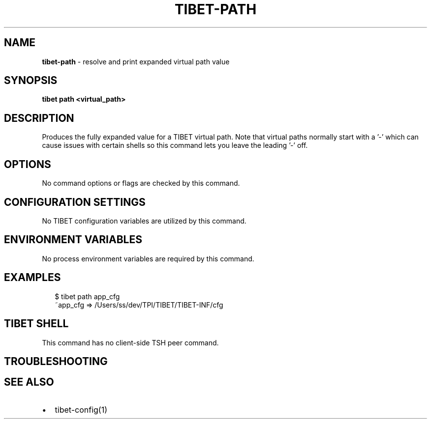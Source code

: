 .TH "TIBET\-PATH" "1" "February 2020" "" ""
.SH "NAME"
\fBtibet-path\fR \- resolve and print expanded virtual path value
.SH SYNOPSIS
.P
\fBtibet path <virtual_path>\fP
.SH DESCRIPTION
.P
Produces the fully expanded value for a TIBET virtual path\. Note that virtual
paths normally start with a '-\|' which can cause issues with certain shells so
this command lets you leave the leading '-\|' off\.
.SH OPTIONS
.P
No command options or flags are checked by this command\.
.SH CONFIGURATION SETTINGS
.P
No TIBET configuration variables are utilized by this command\.
.SH ENVIRONMENT VARIABLES
.P
No process environment variables are required by this command\.
.SH EXAMPLES
.P
.RS 2
.nf
$ tibet path app_cfg
~app_cfg => /Users/ss/dev/TPI/TIBET/TIBET\-INF/cfg
.fi
.RE
.SH TIBET SHELL
.P
This command has no client\-side TSH peer command\.
.SH TROUBLESHOOTING
.SH SEE ALSO
.RS 0
.IP \(bu 2
tibet\-config(1)

.RE

